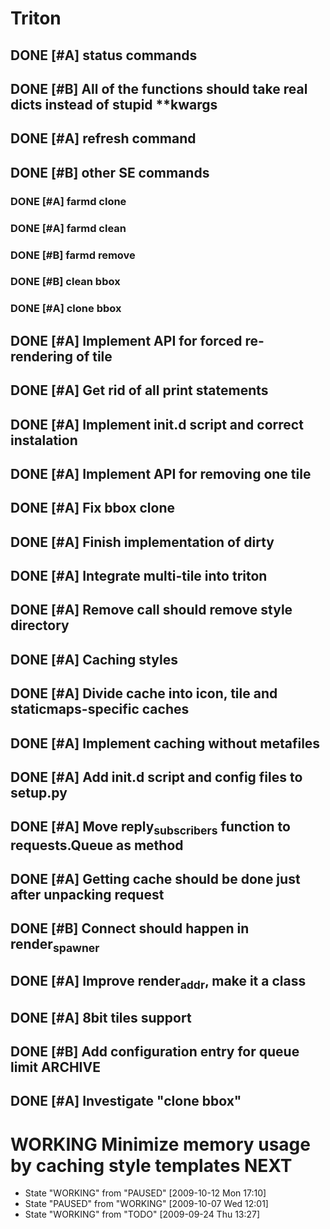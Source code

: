 * Triton
** DONE [#A] status commands
   SCHEDULED: <2009-06-16 Tue> DEADLINE: <2009-06-18 Thu> CLOSED: [2009-06-22 Mon 10:54]
** DONE [#B] All of the functions should take real dicts instead of stupid **kwargs
   DEADLINE: <2009-07-31 Fri> CLOSED: [2009-08-31 Mon 11:47]
** DONE [#A] refresh command
   SCHEDULED: <2009-06-02 Tue> CLOSED: [2009-06-02 Tue 17:28]
** DONE [#B] other SE commands
   CLOSED: [2009-07-16 Thu 16:30]
*** DONE [#A] farmd clone
    SCHEDULED: <2009-06-03 Wed> DEADLINE: <2009-06-04 Thu> CLOSED: [2009-06-04 Thu 15:50]
*** DONE [#A] farmd clean    
    SCHEDULED: <2009-06-04 Thu> DEADLINE: <2009-06-04 Thu> CLOSED: [2009-06-04 Thu 15:50]
*** DONE [#B] farmd remove
    DEADLINE: <2009-06-18 Thu> SCHEDULED: <2009-06-18 Thu> CLOSED: [2009-06-19 Fri 17:23]
*** DONE [#B] clean bbox
    SCHEDULED: <2009-06-19 Fri> DEADLINE: <2009-06-23 Tue> CLOSED: [2009-07-16 Thu 11:16]
*** DONE [#A] clone bbox
    SCHEDULED: <2009-06-18 Thu> DEADLINE: <2009-06-18 Thu> CLOSED: [2009-06-19 Fri 14:56]
** DONE [#A] Implement API for forced re-rendering of tile
   SCHEDULED: <2009-06-23 Tue> DEADLINE: <2009-07-23 Thu> CLOSED: [2009-07-23 Thu 10:07]
** DONE [#A] Get rid of all print statements
   SCHEDULED: <2009-06-30 Tue> DEADLINE: <2009-06-30 Tue> CLOSED: [2009-07-16 Thu 11:16]
** DONE [#A] Implement init.d script and correct instalation
   DEADLINE: <2009-07-03 Fri> SCHEDULED: <2009-07-03 Fri> CLOSED: [2009-07-03 Fri 16:13]
** DONE [#A] Implement API for removing one tile
   SCHEDULED: <2009-07-27 Mon> DEADLINE: <2009-07-29 Wed> CLOSED: [2009-08-31 Mon 11:46]
** DONE [#A] Fix bbox clone
   SCHEDULED: <2009-07-22 Wed> DEADLINE: <2009-07-22 Wed> CLOSED: [2009-07-22 Wed 15:15]
** DONE [#A] Finish implementation of dirty
   SCHEDULED: <2009-07-22 Wed> DEADLINE: <2009-07-23 Thu> CLOSED: [2009-07-22 Wed 15:47]
** DONE [#A] Integrate multi-tile into triton
   SCHEDULED: <2009-07-23 Thu> DEADLINE: <2009-07-24 Fri> CLOSED: [2009-07-24 Fri 15:33]
** DONE [#A] Remove call should remove style directory
   SCHEDULED: <2009-07-23 Thu> DEADLINE: <2009-07-23 Thu> CLOSED: [2009-07-23 Thu 18:53]
** DONE [#A] Caching styles
   SCHEDULED: <2009-06-02 Tue> CLOSED: [2009-06-02 Tue 17:38]
** DONE [#A] Divide cache into icon, tile and staticmaps-specific caches
   SCHEDULED: <2009-06-02 Tue> DEADLINE: <2009-06-03 Wed> CLOSED: [2009-06-03 Wed 10:25]
** DONE [#A] Implement caching without metafiles
   DEADLINE: <2009-06-16 Tue> SCHEDULED: <2009-06-15 Mon> CLOSED: [2009-06-16 Tue 17:21]
** DONE [#A] Add init.d script and config files to setup.py
   DEADLINE: <2009-06-12 Fri> SCHEDULED: <2009-06-12 Fri> CLOSED: [2009-06-12 Fri 17:51]

** DONE [#A] Move reply_subscribers function to requests.Queue as method
   SCHEDULED: <2009-06-17 Wed> DEADLINE: <2009-06-17 Wed> CLOSED: [2009-06-18 Thu 12:14]

** DONE [#A] Getting cache should be done just after unpacking request
   SCHEDULED: <2009-06-17 Wed> DEADLINE: <2009-06-17 Wed> CLOSED: [2009-06-17 Wed 16:24]

** DONE [#B] Connect should happen in render_spawner
   SCHEDULED: <2009-06-17 Wed> DEADLINE: <2009-06-18 Thu> CLOSED: [2009-06-18 Thu 12:14]
** DONE [#A] Improve render_addr, make it a class
   DEADLINE: <2009-06-18 Thu> SCHEDULED: <2009-06-17 Wed> CLOSED: [2009-06-18 Thu 15:12]
** DONE [#A] 8bit tiles support
   SCHEDULED: <2009-06-30 Tue> DEADLINE: <2009-07-02 Thu> CLOSED: [2009-07-16 Thu 11:16]
   
** DONE [#B] Add configuration entry for queue limit		    :ARCHIVE:
   SCHEDULED: <2009-07-27 Mon> DEADLINE: <2009-07-31 Fri> CLOSED: [2009-08-31 Mon 11:47]

** DONE [#A] Investigate "clone bbox"
   SCHEDULED: <2009-07-16 Thu> DEADLINE: <2009-07-17 Fri> CLOSED: [2009-07-17 Fri 16:52]
* WORKING Minimize memory usage by caching style templates	       :NEXT:
  SCHEDULED: <2009-09-24 Thu> DEADLINE: <2009-09-25 Fri>
  - State "WORKING"    from "PAUSED"     [2009-10-12 Mon 17:10]
  - State "PAUSED"     from "WORKING"    [2009-10-07 Wed 12:01]
  - State "WORKING"    from "TODO"       [2009-09-24 Thu 13:27]

